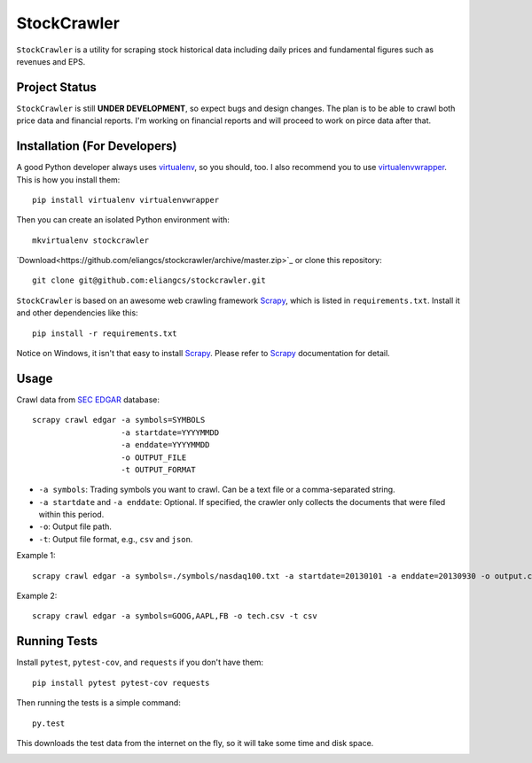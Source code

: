 StockCrawler
============

.. image:: https://travis-ci.org/eliangcs/stockcrawler.png?branch=master
    :target: https://travis-ci.org/eliangcs/stockcrawler

.. image:: https://coveralls.io/repos/eliangcs/stockcrawler/badge.png?branch=master
    :target: https://coveralls.io/r/eliangcs/stockcrawler

``StockCrawler`` is a utility for scraping stock historical data including
daily prices and fundamental figures such as revenues and EPS.


Project Status
--------------

``StockCrawler`` is still **UNDER DEVELOPMENT**, so expect bugs and design
changes. The plan is to be able to crawl both price data and financial
reports. I'm working on financial reports and will proceed to work on pirce
data after that.


Installation (For Developers)
-----------------------------

A good Python developer always uses `virtualenv`_, so you should, too. I also
recommend you to use `virtualenvwrapper`_. This is how you install them::

    pip install virtualenv virtualenvwrapper

Then you can create an isolated Python environment with::

    mkvirtualenv stockcrawler

`Download<https://github.com/eliangcs/stockcrawler/archive/master.zip>`_ or
clone this repository::

    git clone git@github.com:eliangcs/stockcrawler.git

``StockCrawler`` is based on an awesome web crawling framework `Scrapy`_,
which is listed in ``requirements.txt``. Install it and other dependencies
like this::

    pip install -r requirements.txt

Notice on Windows, it isn't that easy to install `Scrapy`_. Please refer to
`Scrapy`_ documentation for detail.


Usage
-----

Crawl data from `SEC EDGAR`_ database::

    scrapy crawl edgar -a symbols=SYMBOLS
                       -a startdate=YYYYMMDD
                       -a enddate=YYYYMMDD
                       -o OUTPUT_FILE
                       -t OUTPUT_FORMAT

* ``-a symbols``: Trading symbols you want to crawl. Can be a text file or a
  comma-separated string.
* ``-a startdate`` and ``-a enddate``: Optional. If specified, the crawler
  only collects the documents that were filed within
  this period.
* ``-o``: Output file path.
* ``-t``: Output file format, e.g., ``csv`` and ``json``.

Example 1::

    scrapy crawl edgar -a symbols=./symbols/nasdaq100.txt -a startdate=20130101 -a enddate=20130930 -o output.csv -t csv

Example 2::

    scrapy crawl edgar -a symbols=GOOG,AAPL,FB -o tech.csv -t csv


Running Tests
-------------

Install ``pytest``, ``pytest-cov``, and ``requests`` if you don't have them::

    pip install pytest pytest-cov requests

Then running the tests is a simple command::

    py.test

This downloads the test data from the internet on the fly, so it will take
some time and disk space.


.. _virtualenv: http://www.virtualenv.org/
.. _virtualenvwrapper: http://virtualenvwrapper.readthedocs.org/
.. _Scrapy: http://scrapy.org/
.. _SEC EDGAR: http://www.sec.gov/edgar/searchedgar/companysearch.html


.. image:: https://d2weczhvl823v0.cloudfront.net/eliangcs/stockcrawler/trend.png
    :target: https://bitdeli.com/free
    :alt: Bitdeli Badge
